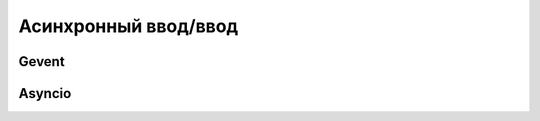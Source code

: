 Асинхронный ввод/ввод
=====================

Gevent
------

.. seealso::

   * :l:`gevent`

Asyncio
-------

.. seealso::

   * :l:`asyncio`
